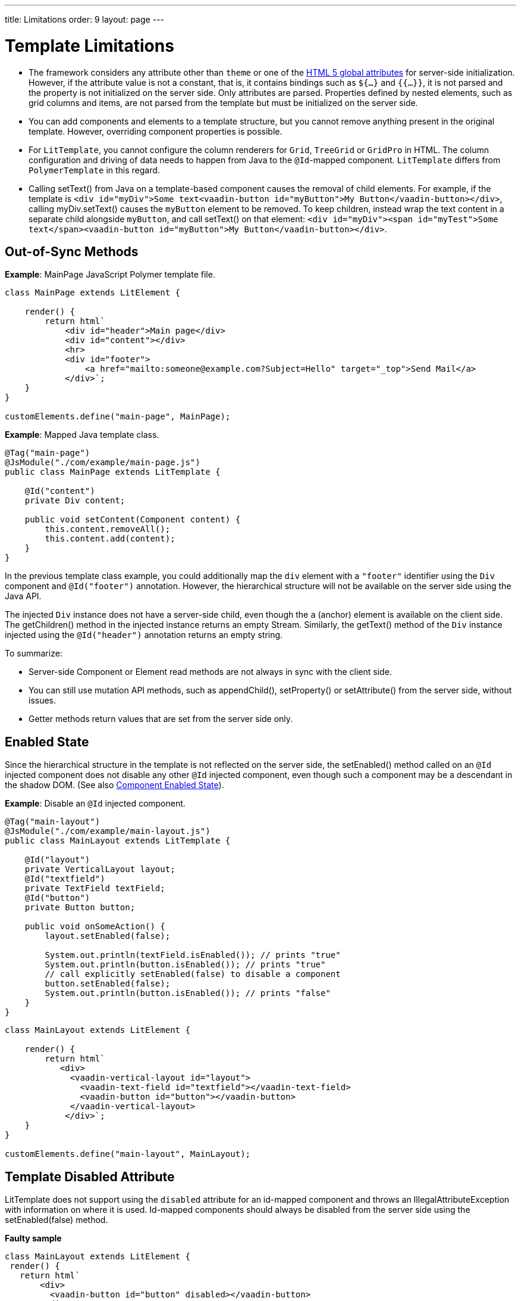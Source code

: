 ---
title: Limitations
order: 9
layout: page
---

= Template Limitations

* The framework considers any attribute other than `theme` or one of the https://www.w3.org/TR/html52/dom.html#global-attributes[HTML 5 global attributes] for server-side initialization.
However, if the attribute value is not a constant, that is, it contains bindings such as `${...}` and `{{...}}`, it is not parsed and the property is not initialized on the server side.
Only attributes are parsed.
Properties defined by nested elements, such as grid columns and items, are not parsed from the template but must be initialized on the server side.
* You can add components and elements to a template structure, but you cannot remove anything present in the original template.
However, overriding component properties is possible.
* For `LitTemplate`, you cannot configure the column renderers for `Grid`, `TreeGrid` or `GridPro` in HTML.
The column configuration and driving of data needs to happen from Java to the `@Id`-mapped component.
`LitTemplate` differs from `PolymerTemplate` in this regard.
* Calling [methodname]#setText()# from Java on a template-based component causes the removal of child elements.
For example, if the template is `<div id="myDiv">Some text<vaadin-button id="myButton">My Button</vaadin-button></div>`, calling [methodname]#myDiv.setText()# causes the `myButton` element to be removed.
To keep children, instead wrap the text content in a separate child alongside `myButton`, and call [methodname]#setText()# on that element: `<div id="myDiv"><span id="myTest">Some text</span><vaadin-button id="myButton">My Button</vaadin-button></div>`.

== Out-of-Sync Methods

*Example*: [classname]#MainPage# JavaScript Polymer template file.

[source,javascript]
----
class MainPage extends LitElement {

    render() {
        return html`
            <div id="header">Main page</div>
            <div id="content"></div>
            <hr>
            <div id="footer">
                <a href="mailto:someone@example.com?Subject=Hello" target="_top">Send Mail</a>
            </div>`;
    }
}

customElements.define("main-page", MainPage);
----

*Example*: Mapped Java template class.

[source,java]
----
@Tag("main-page")
@JsModule("./com/example/main-page.js")
public class MainPage extends LitTemplate {

    @Id("content")
    private Div content;

    public void setContent(Component content) {
        this.content.removeAll();
        this.content.add(content);
    }
}
----

In the previous template class example, you could additionally map the `div` element with a `"footer"` identifier using the `Div` component and `@Id("footer")` annotation.
However, the hierarchical structure will not be available on the server side using the Java API.

The injected `Div` instance does not have a server-side child, even though the `a` (anchor) element is available on the client side.
The [methodname]#getChildren()# method in the injected instance returns an empty [classname]#Stream#.
Similarly, the [methodname]#getText()# method of the `Div` instance injected using the `@Id("header")` annotation returns an empty string.

To summarize:

* Server-side [classname]#Component# or [classname]#Element# read methods are not always in sync with the client side.
* You can still use mutation API methods, such as [methodname]#appendChild()#, [methodname]#setProperty()# or [methodname]#setAttribute()# from the server side, without issues.
* Getter methods return values that are set from the server side only.

== Enabled State

Since the hierarchical structure in the template is not reflected on the server side, the [methodname]#setEnabled()# method called on an `@Id` injected component does not disable any other `@Id` injected component, even though such a component may be a descendant in the shadow DOM.
(See also <<../components/enabled-state#, Component Enabled State>>).

*Example*: Disable an `@Id` injected component.

[source,java]
----
@Tag("main-layout")
@JsModule("./com/example/main-layout.js")
public class MainLayout extends LitTemplate {

    @Id("layout")
    private VerticalLayout layout;
    @Id("textfield")
    private TextField textField;
    @Id("button")
    private Button button;

    public void onSomeAction() {
        layout.setEnabled(false);

        System.out.println(textField.isEnabled()); // prints "true"
        System.out.println(button.isEnabled()); // prints "true"
        // call explicitly setEnabled(false) to disable a component
        button.setEnabled(false);
        System.out.println(button.isEnabled()); // prints "false"
    }
}
----

[source,javascript]
----
class MainLayout extends LitElement {

    render() {
        return html`
           <div>
             <vaadin-vertical-layout id="layout">
               <vaadin-text-field id="textfield"></vaadin-text-field>
               <vaadin-button id="button"></vaadin-button>
             </vaadin-vertical-layout>
            </div>`;
    }
}

customElements.define("main-layout", MainLayout);
----

== Template Disabled Attribute

LitTemplate does not support using the `disabled` attribute for an id-mapped component and throws an [classname]#IllegalAttributeException# with information on where it is used.
Id-mapped components should always be disabled from the server side using the [methodname]#setEnabled(false)# method.

*Faulty sample*

[source,javascript]
----
class MainLayout extends LitElement {
 render() {
   return html`
       <div>
         <vaadin-button id="button" disabled></vaadin-button>
       </div>
     `;
 }
}

customElements.define("main-layout", MainLayout);
----

[source,java]
----
@Tag("main-layout")
@JsModule("./com/example/main-layout.js")
public class MainLayout extends LitTemplate {

   @Id("button")
   private Button button;
}
----

This throws an [classname]#IllegalAttributeException# with the message:

----
Lit template 'com.example.MainLayout' injected element 'vaadin-button' with id 'button' uses the disabled attribute.
Mapped components should instead be disabled using the 'setEnabled(false)' method on the server side.
----

[NOTE]
PolymerTemplate does not throw an exception for using the `disabled` attribute, but only stores it as a property of the element, leaving the element enabled on the server side.

== Removing Mapped Elements

A virtually mapped [classname]#Element# is connected to the [classname]#ShadowRoot# of the
`LitTemplate`, even if it actually resides deeper in the shadow tree.
You cannot remove virtually mapped components from the DOM by removing them on the server side.


[NOTE]
You can detect whether a component is used in a `LitTemplate` by using the [methodname]#isTemplateMapped()# method.
See the <<component-integration#, Detecting Component Mappings>> for more.

[NOTE]
The same limitations apply to Polymer template classes.
